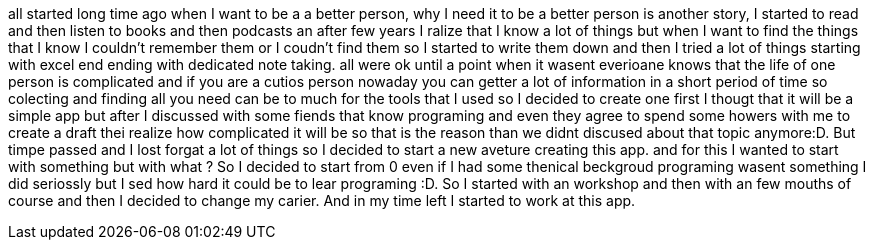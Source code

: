 all started long time ago when I want to be a a better person, why I need it to be a better
person is another story, I started to read and then listen to books and then podcasts an after
few years I ralize that I know a lot of things but when I want to find the things that I know I
couldn't remember them or I coudn't find them so I started to write them down and then I tried a
lot of things starting with excel end ending with dedicated note taking.
all were ok until a point when it wasent everioane knows that the life of one person is
complicated and if you are a cutios person nowaday you can getter a lot of information in a short
period of time so colecting and finding all you need can be to much for the tools that I used so
I decided to create one first I thougt that it will be a simple app but after I discussed with
some fiends that know programing and even they agree to spend some howers with me to create a
draft thei realize how complicated it will be so that is the reason than we didnt discused about
that topic anymore:D. But timpe passed and I lost forgat a lot of things so I decided to start a
new aveture creating this app. and for this I wanted to start with something but with what ? So I
decided to start from 0  even if I had some thenical beckgroud programing wasent something I did
seriossly  but I sed how hard it could be to lear programing :D. So I started with an workshop
and then with an few mouths of course and then I decided to change my carier. And in my time left
I started to work at this app.